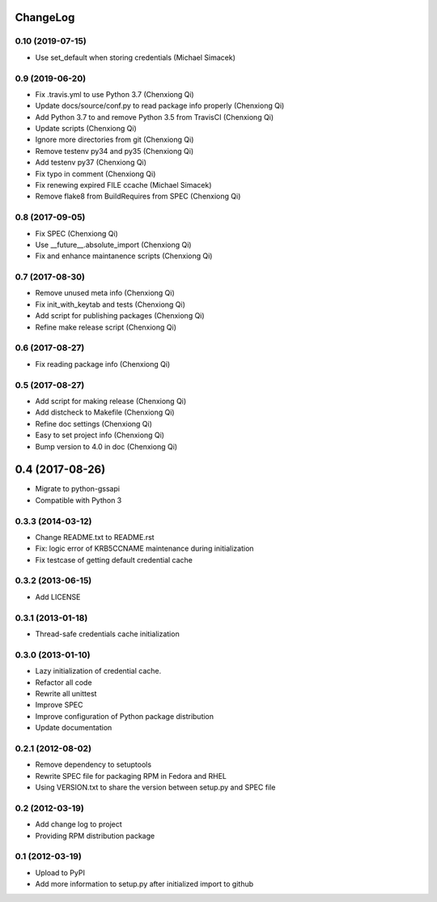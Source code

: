 ChangeLog
=========

0.10 (2019-07-15)
-----------------

- Use set_default when storing credentials (Michael Simacek)

0.9 (2019-06-20)
----------------

- Fix .travis.yml to use Python 3.7 (Chenxiong Qi)
- Update docs/source/conf.py to read package info properly (Chenxiong Qi)
- Add Python 3.7 to and remove Python 3.5 from TravisCI (Chenxiong Qi)
- Update scripts (Chenxiong Qi)
- Ignore more directories from git (Chenxiong Qi)
- Remove testenv py34 and py35 (Chenxiong Qi)
- Add testenv py37 (Chenxiong Qi)
- Fix typo in comment (Chenxiong Qi)
- Fix renewing expired FILE ccache (Michael Simacek)
- Remove flake8 from BuildRequires from SPEC (Chenxiong Qi)

0.8 (2017-09-05)
----------------

- Fix SPEC (Chenxiong Qi)
- Use __future__.absolute_import (Chenxiong Qi)
- Fix and enhance maintanence scripts (Chenxiong Qi)

0.7 (2017-08-30)
----------------

- Remove unused meta info (Chenxiong Qi)
- Fix init_with_keytab and tests (Chenxiong Qi)
- Add script for publishing packages (Chenxiong Qi)
- Refine make release script (Chenxiong Qi)

0.6 (2017-08-27)
----------------

- Fix reading package info (Chenxiong Qi)

0.5 (2017-08-27)
----------------

- Add script for making release (Chenxiong Qi)
- Add distcheck to Makefile (Chenxiong Qi)
- Refine doc settings (Chenxiong Qi)
- Easy to set project info (Chenxiong Qi)
- Bump version to 4.0 in doc (Chenxiong Qi)

0.4 (2017-08-26)
================

- Migrate to python-gssapi
- Compatible with Python 3

0.3.3 (2014-03-12)
------------------

- Change README.txt to README.rst
- Fix: logic error of KRB5CCNAME maintenance during initialization
- Fix testcase of getting default credential cache

0.3.2 (2013-06-15)
------------------

- Add LICENSE

0.3.1 (2013-01-18)
------------------

- Thread-safe credentials cache initialization

0.3.0 (2013-01-10)
------------------

- Lazy initialization of credential cache.
- Refactor all code
- Rewrite all unittest
- Improve SPEC
- Improve configuration of Python package distribution
- Update documentation

0.2.1 (2012-08-02)
------------------

- Remove dependency to setuptools
- Rewrite SPEC file for packaging RPM in Fedora and RHEL
- Using VERSION.txt to share the version between setup.py and SPEC file

0.2 (2012-03-19)
----------------

- Add change log to project

- Providing RPM distribution package

0.1 (2012-03-19)
----------------

- Upload to PyPI

- Add more information to setup.py after initialized import to github
